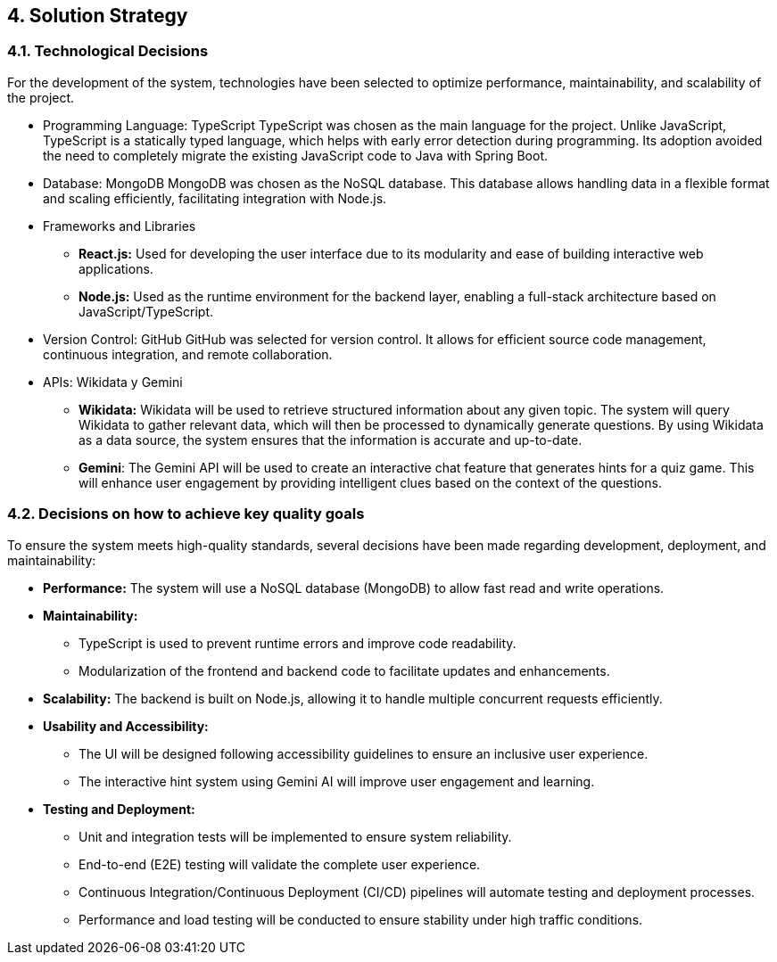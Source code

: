 ifndef::imagesdir[:imagesdir: ../images]

[[section-solution-strategy]]
== 4. Solution Strategy

=== 4.1. Technological Decisions
For the development of the system, technologies have been selected to optimize performance, maintainability, and scalability of the project.

* Programming Language: TypeScript
TypeScript was chosen as the main language for the project. Unlike JavaScript, TypeScript is a statically typed language, which helps with early error detection during programming. Its adoption avoided the need to completely migrate the existing JavaScript code to Java with Spring Boot.

* Database: MongoDB
MongoDB was chosen as the NoSQL database. This database allows handling data in a flexible format and scaling efficiently, facilitating integration with Node.js.

* Frameworks and Libraries
** *React.js:* Used for developing the user interface due to its modularity and ease of building interactive web applications.
** *Node.js:* Used as the runtime environment for the backend layer, enabling a full-stack architecture based on JavaScript/TypeScript.

* Version Control: GitHub
GitHub was selected for version control. It allows for efficient source code management, continuous integration, and remote collaboration.

* APIs: Wikidata y Gemini
** *Wikidata:* Wikidata will be used to retrieve structured information about any given topic. The system will query Wikidata to gather relevant data, which will then be processed to dynamically generate questions. By using Wikidata as a data source, the system ensures that the information is accurate and up-to-date.
** *Gemini*: The Gemini API will be used to create an interactive chat feature that generates hints for a quiz game. This will enhance user engagement by providing intelligent clues based on the context of the questions.

=== 4.2. Decisions on how to achieve key quality goals
To ensure the system meets high-quality standards, several decisions have been made regarding development, deployment, and maintainability:

* *Performance:* The system will use a NoSQL database (MongoDB) to allow fast read and write operations.

* *Maintainability:*
** TypeScript is used to prevent runtime errors and improve code readability.
** Modularization of the frontend and backend code to facilitate updates and enhancements. 

* *Scalability:* The backend is built on Node.js, allowing it to handle multiple concurrent requests efficiently.

* *Usability and Accessibility:*
** The UI will be designed following accessibility guidelines to ensure an inclusive user experience.
** The interactive hint system using Gemini AI will improve user engagement and learning.

* *Testing and Deployment:* 
** Unit and integration tests will be implemented to ensure system reliability. 
** End-to-end (E2E) testing will validate the complete user experience.
** Continuous Integration/Continuous Deployment (CI/CD) pipelines will automate testing and deployment processes.
** Performance and load testing will be conducted to ensure stability under high traffic conditions.



ifdef::arc42help[]
[role="arc42help"]
****
.Contents
A short summary and explanation of the fundamental decisions and solution strategies, that shape system architecture. It includes

* technology decisions
* decisions about the top-level decomposition of the system, e.g. usage of an architectural pattern or design pattern
* decisions on how to achieve key quality goals
* relevant organizational decisions, e.g. selecting a development process or delegating certain tasks to third parties.

.Motivation
These decisions form the cornerstones for your architecture. They are the foundation for many other detailed decisions or implementation rules.

.Form
Keep the explanations of such key decisions short.

Motivate what was decided and why it was decided that way,
based upon problem statement, quality goals and key constraints.
Refer to details in the following sections.


.Further Information

See https://docs.arc42.org/section-4/[Solution Strategy] in the arc42 documentation.

****
endif::arc42help[]
